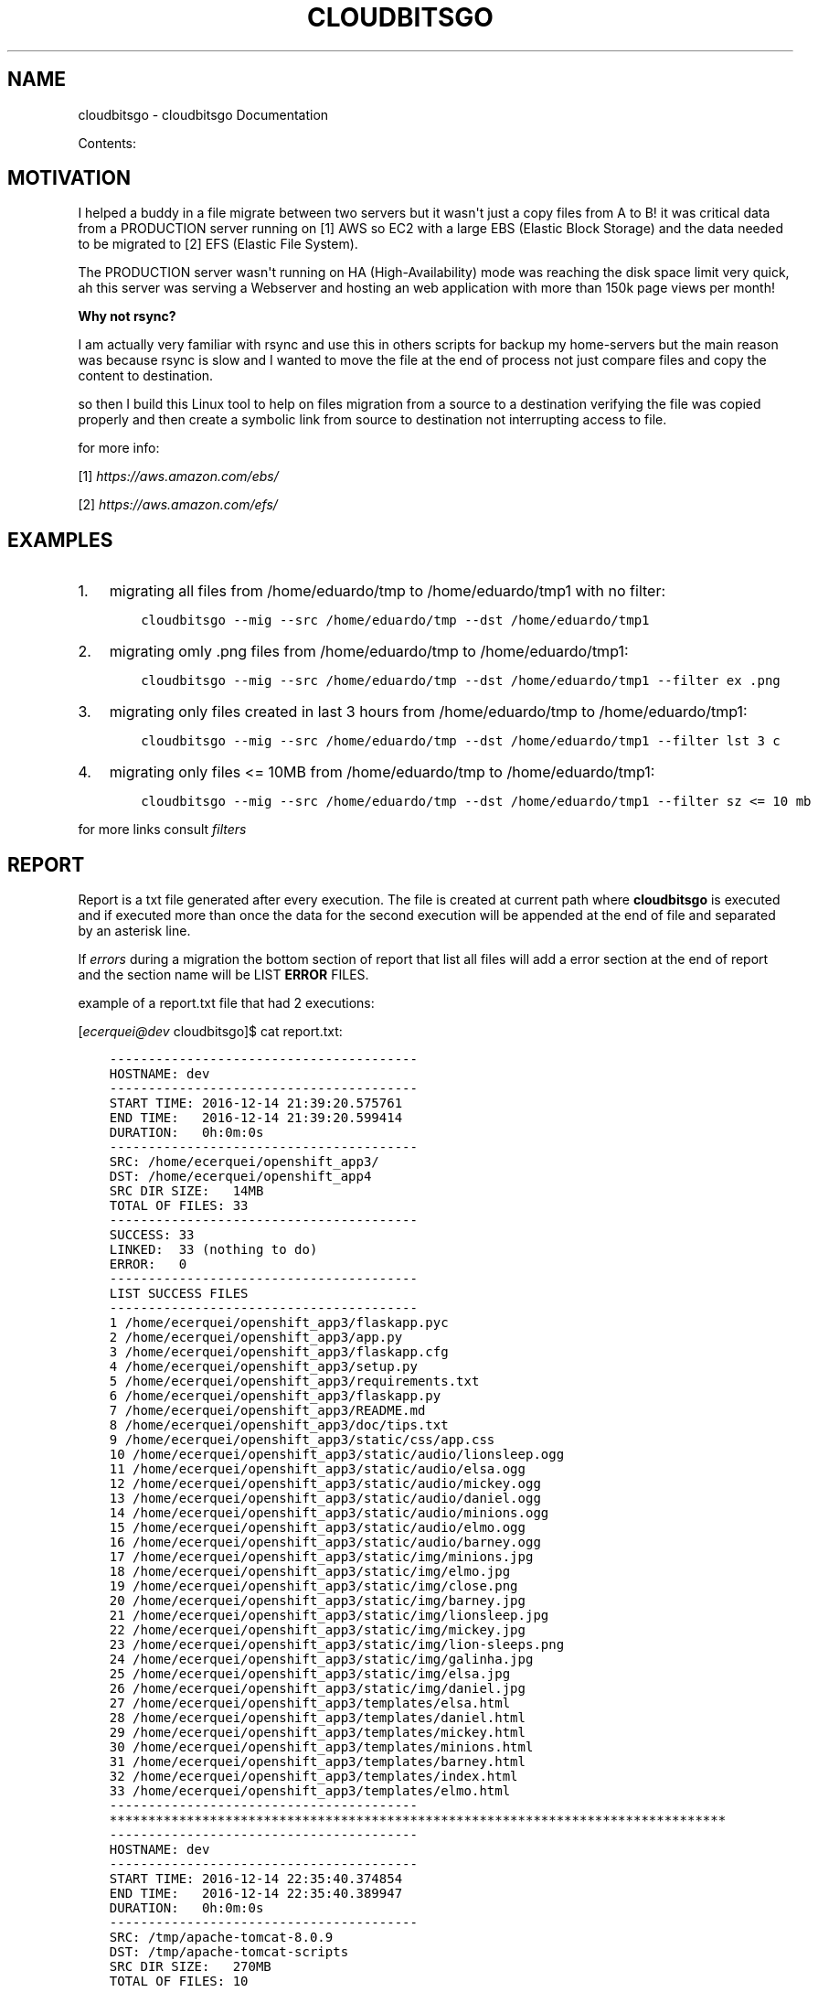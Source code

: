 .\" Man page generated from reStructuredText.
.
.TH "CLOUDBITSGO" "1" "Dec 14, 2016" "0.0.1" "cloudbitsgo"
.SH NAME
cloudbitsgo \- cloudbitsgo Documentation
.
.nr rst2man-indent-level 0
.
.de1 rstReportMargin
\\$1 \\n[an-margin]
level \\n[rst2man-indent-level]
level margin: \\n[rst2man-indent\\n[rst2man-indent-level]]
-
\\n[rst2man-indent0]
\\n[rst2man-indent1]
\\n[rst2man-indent2]
..
.de1 INDENT
.\" .rstReportMargin pre:
. RS \\$1
. nr rst2man-indent\\n[rst2man-indent-level] \\n[an-margin]
. nr rst2man-indent-level +1
.\" .rstReportMargin post:
..
.de UNINDENT
. RE
.\" indent \\n[an-margin]
.\" old: \\n[rst2man-indent\\n[rst2man-indent-level]]
.nr rst2man-indent-level -1
.\" new: \\n[rst2man-indent\\n[rst2man-indent-level]]
.in \\n[rst2man-indent\\n[rst2man-indent-level]]u
..
.sp
Contents:
.SH MOTIVATION
.sp
I helped a buddy in a file migrate between two servers but it wasn\(aqt just a copy files from A to B! it was critical data from a PRODUCTION server running on [1] AWS so EC2 with a
large EBS (Elastic Block Storage) and the data needed to be migrated to [2] EFS (Elastic File System).
.sp
The PRODUCTION server wasn\(aqt running on HA (High\-Availability) mode was reaching the disk space limit very quick, ah this server was serving a Webserver and hosting an web
application with more than 150k page views per month!
.sp
\fBWhy not rsync?\fP
.sp
I am actually very familiar with rsync and use this in others scripts for backup my home\-servers but the main reason was because rsync is slow and I wanted to move the file
at the end of process not just compare files and copy the content to destination.
.sp
so then I build this Linux tool to help on files migration from a source to a destination verifying the file was copied properly and then create a symbolic link from source
to destination not interrupting access to file.
.sp
for more info:
.sp
[1] \fI\%https://aws.amazon.com/ebs/\fP
.sp
[2] \fI\%https://aws.amazon.com/efs/\fP
.SH EXAMPLES
.INDENT 0.0
.IP 1. 3
migrating all files from /home/eduardo/tmp to /home/eduardo/tmp1 with no filter:
.INDENT 3.0
.INDENT 3.5
.sp
.nf
.ft C
cloudbitsgo \-\-mig \-\-src /home/eduardo/tmp \-\-dst /home/eduardo/tmp1
.ft P
.fi
.UNINDENT
.UNINDENT
.IP 2. 3
migrating omly .png files from /home/eduardo/tmp to /home/eduardo/tmp1:
.INDENT 3.0
.INDENT 3.5
.sp
.nf
.ft C
cloudbitsgo \-\-mig \-\-src /home/eduardo/tmp \-\-dst /home/eduardo/tmp1 \-\-filter ex .png
.ft P
.fi
.UNINDENT
.UNINDENT
.IP 3. 3
migrating only files created in last 3 hours from /home/eduardo/tmp to /home/eduardo/tmp1:
.INDENT 3.0
.INDENT 3.5
.sp
.nf
.ft C
cloudbitsgo \-\-mig \-\-src /home/eduardo/tmp \-\-dst /home/eduardo/tmp1 \-\-filter lst 3 c
.ft P
.fi
.UNINDENT
.UNINDENT
.IP 4. 3
migrating only files <= 10MB from /home/eduardo/tmp to /home/eduardo/tmp1:
.INDENT 3.0
.INDENT 3.5
.sp
.nf
.ft C
cloudbitsgo \-\-mig \-\-src /home/eduardo/tmp \-\-dst /home/eduardo/tmp1 \-\-filter sz <= 10 mb
.ft P
.fi
.UNINDENT
.UNINDENT
.UNINDENT
.sp
for more links consult \fI\%filters\fP
.SH REPORT
.sp
Report is a txt file generated after every execution. The file is created at current path where
\fBcloudbitsgo\fP is executed and if executed more than once the data for the second execution will be appended at
the end of file and separated by an asterisk line.
.sp
If \fIerrors\fP during a migration the bottom section of report that list all files will add a error section at the end of report and the section name will be
LIST \fBERROR\fP FILES.
.sp
example of a report.txt file that had 2 executions:
.sp
[\fI\%ecerquei@dev\fP cloudbitsgo]$ cat report.txt:
.INDENT 0.0
.INDENT 3.5
.sp
.nf
.ft C
\-\-\-\-\-\-\-\-\-\-\-\-\-\-\-\-\-\-\-\-\-\-\-\-\-\-\-\-\-\-\-\-\-\-\-\-\-\-\-\-
HOSTNAME: dev
\-\-\-\-\-\-\-\-\-\-\-\-\-\-\-\-\-\-\-\-\-\-\-\-\-\-\-\-\-\-\-\-\-\-\-\-\-\-\-\-
START TIME: 2016\-12\-14 21:39:20.575761
END TIME:   2016\-12\-14 21:39:20.599414
DURATION:   0h:0m:0s
\-\-\-\-\-\-\-\-\-\-\-\-\-\-\-\-\-\-\-\-\-\-\-\-\-\-\-\-\-\-\-\-\-\-\-\-\-\-\-\-
SRC: /home/ecerquei/openshift_app3/
DST: /home/ecerquei/openshift_app4
SRC DIR SIZE:   14MB
TOTAL OF FILES: 33
\-\-\-\-\-\-\-\-\-\-\-\-\-\-\-\-\-\-\-\-\-\-\-\-\-\-\-\-\-\-\-\-\-\-\-\-\-\-\-\-
SUCCESS: 33
LINKED:  33 (nothing to do)
ERROR:   0
\-\-\-\-\-\-\-\-\-\-\-\-\-\-\-\-\-\-\-\-\-\-\-\-\-\-\-\-\-\-\-\-\-\-\-\-\-\-\-\-
LIST SUCCESS FILES
\-\-\-\-\-\-\-\-\-\-\-\-\-\-\-\-\-\-\-\-\-\-\-\-\-\-\-\-\-\-\-\-\-\-\-\-\-\-\-\-
1 /home/ecerquei/openshift_app3/flaskapp.pyc
2 /home/ecerquei/openshift_app3/app.py
3 /home/ecerquei/openshift_app3/flaskapp.cfg
4 /home/ecerquei/openshift_app3/setup.py
5 /home/ecerquei/openshift_app3/requirements.txt
6 /home/ecerquei/openshift_app3/flaskapp.py
7 /home/ecerquei/openshift_app3/README.md
8 /home/ecerquei/openshift_app3/doc/tips.txt
9 /home/ecerquei/openshift_app3/static/css/app.css
10 /home/ecerquei/openshift_app3/static/audio/lionsleep.ogg
11 /home/ecerquei/openshift_app3/static/audio/elsa.ogg
12 /home/ecerquei/openshift_app3/static/audio/mickey.ogg
13 /home/ecerquei/openshift_app3/static/audio/daniel.ogg
14 /home/ecerquei/openshift_app3/static/audio/minions.ogg
15 /home/ecerquei/openshift_app3/static/audio/elmo.ogg
16 /home/ecerquei/openshift_app3/static/audio/barney.ogg
17 /home/ecerquei/openshift_app3/static/img/minions.jpg
18 /home/ecerquei/openshift_app3/static/img/elmo.jpg
19 /home/ecerquei/openshift_app3/static/img/close.png
20 /home/ecerquei/openshift_app3/static/img/barney.jpg
21 /home/ecerquei/openshift_app3/static/img/lionsleep.jpg
22 /home/ecerquei/openshift_app3/static/img/mickey.jpg
23 /home/ecerquei/openshift_app3/static/img/lion\-sleeps.png
24 /home/ecerquei/openshift_app3/static/img/galinha.jpg
25 /home/ecerquei/openshift_app3/static/img/elsa.jpg
26 /home/ecerquei/openshift_app3/static/img/daniel.jpg
27 /home/ecerquei/openshift_app3/templates/elsa.html
28 /home/ecerquei/openshift_app3/templates/daniel.html
29 /home/ecerquei/openshift_app3/templates/mickey.html
30 /home/ecerquei/openshift_app3/templates/minions.html
31 /home/ecerquei/openshift_app3/templates/barney.html
32 /home/ecerquei/openshift_app3/templates/index.html
33 /home/ecerquei/openshift_app3/templates/elmo.html
\-\-\-\-\-\-\-\-\-\-\-\-\-\-\-\-\-\-\-\-\-\-\-\-\-\-\-\-\-\-\-\-\-\-\-\-\-\-\-\-
********************************************************************************
\-\-\-\-\-\-\-\-\-\-\-\-\-\-\-\-\-\-\-\-\-\-\-\-\-\-\-\-\-\-\-\-\-\-\-\-\-\-\-\-
HOSTNAME: dev
\-\-\-\-\-\-\-\-\-\-\-\-\-\-\-\-\-\-\-\-\-\-\-\-\-\-\-\-\-\-\-\-\-\-\-\-\-\-\-\-
START TIME: 2016\-12\-14 22:35:40.374854
END TIME:   2016\-12\-14 22:35:40.389947
DURATION:   0h:0m:0s
\-\-\-\-\-\-\-\-\-\-\-\-\-\-\-\-\-\-\-\-\-\-\-\-\-\-\-\-\-\-\-\-\-\-\-\-\-\-\-\-
SRC: /tmp/apache\-tomcat\-8.0.9
DST: /tmp/apache\-tomcat\-scripts
SRC DIR SIZE:   270MB
TOTAL OF FILES: 10
\-\-\-\-\-\-\-\-\-\-\-\-\-\-\-\-\-\-\-\-\-\-\-\-\-\-\-\-\-\-\-\-\-\-\-\-\-\-\-\-
SUCCESS: 10
LINKED:  10 (nothing to do)
ERROR:   0
\-\-\-\-\-\-\-\-\-\-\-\-\-\-\-\-\-\-\-\-\-\-\-\-\-\-\-\-\-\-\-\-\-\-\-\-\-\-\-\-
LIST SUCCESS FILES
\-\-\-\-\-\-\-\-\-\-\-\-\-\-\-\-\-\-\-\-\-\-\-\-\-\-\-\-\-\-\-\-\-\-\-\-\-\-\-\-
1 /tmp/apache\-tomcat\-8.0.9/webapps/jenkins/scripts/yui/cutdown.sh
2 /tmp/apache\-tomcat\-8.0.9/bin/version.sh
3 /tmp/apache\-tomcat\-8.0.9/bin/tool\-wrapper.sh
4 /tmp/apache\-tomcat\-8.0.9/bin/startup.sh
5 /tmp/apache\-tomcat\-8.0.9/bin/shutdown.sh
6 /tmp/apache\-tomcat\-8.0.9/bin/setclasspath.sh
7 /tmp/apache\-tomcat\-8.0.9/bin/digest.sh
8 /tmp/apache\-tomcat\-8.0.9/bin/daemon.sh
9 /tmp/apache\-tomcat\-8.0.9/bin/configtest.sh
10 /tmp/apache\-tomcat\-8.0.9/bin/catalina.sh
\-\-\-\-\-\-\-\-\-\-\-\-\-\-\-\-\-\-\-\-\-\-\-\-\-\-\-\-\-\-\-\-\-\-\-\-\-\-\-\-
********************************************************************************
.ft P
.fi
.UNINDENT
.UNINDENT
.SH INSTALL
.sp
\fBTested on Fedora 24 and AWS Linux version 7.0\fP
.sp
Fedora OS:
.sp
local build:
.INDENT 0.0
.INDENT 3.5
.sp
.nf
.ft C
make rpm
sudo dnf reinstall rpmbuild/RPMS/x86_64/cloudbitsgo\-0.0.1\-1.x86_64.rpm
.ft P
.fi
.UNINDENT
.UNINDENT
.sp
copr repo:
.INDENT 0.0
.INDENT 3.5
.sp
.nf
.ft C
sudo dnf install copr....
.ft P
.fi
.UNINDENT
.UNINDENT
.sp
AWS Linux OS:
.sp
copr repo:
.INDENT 0.0
.INDENT 3.5
.sp
.nf
.ft C
sudo yum install copr....
.ft P
.fi
.UNINDENT
.UNINDENT
.SH FILTER
.sp
Types of filter:
.INDENT 0.0
.IP \(bu 2
by extension
.UNINDENT
.sp
Accepts multiple formats separated by space.
.sp
usage:
.sp
all files from /home/eduardo/tmp and extension is .txt or .json or .jpg:
.INDENT 0.0
.INDENT 3.5
.sp
.nf
.ft C
cloudbitsgo \-\-mig \-\-src /home/eduardo/tmp \-\-dst /home/eduardo/tmp1 \-\-filter ex .txt .json .jpg
.ft P
.fi
.UNINDENT
.UNINDENT
.INDENT 0.0
.IP \(bu 2
by last X time ACU [ Accessed, Created, Updated ]
.UNINDENT
.sp
Filter files by Accessed, Created or Updated/Modified during a time. The time unit is HOUR
.sp
usage:
.sp
all files from /home/eduardo/tmp and created in last 1 hour:
.INDENT 0.0
.INDENT 3.5
.sp
.nf
.ft C
cloudbitsgo \-\-mig \-\-src /home/eduardo/tmp \-\-dst /home/eduardo/tmp1 \-\-filter lst 1 c
.ft P
.fi
.UNINDENT
.UNINDENT
.sp
all files from /home/eduardo/tmp and modified in last 5 hours:
.INDENT 0.0
.INDENT 3.5
.sp
.nf
.ft C
cloudbitsgo \-\-mig \-\-src /home/eduardo/tmp \-\-dst /home/eduardo/tmp1 \-\-filter lst 5 u
.ft P
.fi
.UNINDENT
.UNINDENT
.sp
all files from /home/eduardo/tmp and accessed in last 1 hour:
.INDENT 0.0
.INDENT 3.5
.sp
.nf
.ft C
cloudbitsgo \-\-mig \-\-src /home/eduardo/tmp \-\-dst /home/eduardo/tmp1 \-\-filter lst 1 a
.ft P
.fi
.UNINDENT
.UNINDENT
.INDENT 0.0
.IP \(bu 2
by size <>= X MB
.UNINDENT
.sp
Accepts arithmetic symbols to compare file size like: <,>,<=,>= and the unit can be MB or GB, lower case works too so mb, gb.
.sp
usage:
.sp
all files from /home/eduardo/tmp and size less or equal 1MB:
.INDENT 0.0
.INDENT 3.5
.sp
.nf
.ft C
cloudbitsgo \-\-mig \-\-src /home/eduardo/tmp \-\-dst /home/eduardo/tmp1 \-\-filter sz <= 1 mb
.ft P
.fi
.UNINDENT
.UNINDENT
.sp
all files from /home/eduardo/tmp and size less or equal 1GB:
.INDENT 0.0
.INDENT 3.5
.sp
.nf
.ft C
cloudbitsgo \-\-mig \-\-src /home/eduardo/tmp \-\-dst /home/eduardo/tmp1 \-\-filter sz <= 1 gb
.ft P
.fi
.UNINDENT
.UNINDENT
.SH SETUP DEVELOPMENT ENVIRONMENT
.SS Source Code
.INDENT 0.0
.INDENT 3.5
.sp
.nf
.ft C
$ git clone https://github.com/eduardocerqueira/cloudbitsgo.git
.ft P
.fi
.UNINDENT
.UNINDENT
.SS Installation
.SS Option 1: Start it on RPM
.sp
For development purposes, install following dependencies:
.INDENT 0.0
.IP \(bu 2
python = 2.7
.IP \(bu 2
python\-pip
.IP \(bu 2
Run the following
.INDENT 2.0
.INDENT 3.5
.sp
.nf
.ft C
$ cd cloudbitsgo
$ pip install \-r requirements/devel.txt
$ pip install \-r requirements/production.txt
.ft P
.fi
.UNINDENT
.UNINDENT
.UNINDENT
.SS Option 2: Start it on Docker
.sp
\fBin progress\fP
.INDENT 0.0
.IP \(bu 2
Install Docker: see the \fI\%official installation
guide\fP for details. Generally, it
might be enough to run install it with \fByum\fP and the run it.
.INDENT 2.0
.INDENT 3.5
.sp
.nf
.ft C
$ sudo yum install docker\-engine
$ sudo service docker start
.ft P
.fi
.UNINDENT
.UNINDENT
.IP \(bu 2
for OS with SELINUX capabilities remember to setenforce 0 before start your docker service
.IP \(bu 2
Use this command to build a new image
.INDENT 2.0
.INDENT 3.5
.sp
.nf
.ft C
$ sudo docker build \-t <YOUR_NAME>/cloudbitsgo <the directory your Dockerfile is located>
.ft P
.fi
.UNINDENT
.UNINDENT
.IP \(bu 2
Run the container
.INDENT 2.0
.INDENT 3.5
.sp
.nf
.ft C
$ docker run \-it \-d \-P <YOUR_NAME>/cloudbitsgo /bin/bash
$ cloudbitsgo \-\-help
.ft P
.fi
.UNINDENT
.UNINDENT
.UNINDENT
.SH BUILD
.SS From your local machine
.INDENT 0.0
.INDENT 3.5
.INDENT 0.0
.INDENT 3.5
.sp
.nf
.ft C
$ cd cloudbitsgo
$ make

Usage: make <target> where <target> is one of

clean     clean temp files from local workspace
doc       generate sphinx documentation and man pages
test      run unit tests locally
tarball   generate tarball of project
rpm       build source codes and generate rpm file
srpm      generate SRPM file
all       clean test doc rpm
flake8    check Python style based on flake8


$ make rpm
.ft P
.fi
.UNINDENT
.UNINDENT
.UNINDENT
.UNINDENT
.SS Copr
.INDENT 0.0
.INDENT 3.5
.sp
\fBNOTE:\fP
.INDENT 0.0
.INDENT 3.5
Before doing any release, make sure that you have account on both sites and also make sure that you could
access to your fedorapeople space [1] and have enough permissions [2] to build \fIcloudbitsgo\fP in \fICopr\fP\&.
.INDENT 0.0
.INDENT 3.5
.INDENT 0.0
.INDENT 3.5
$ make srpm
.UNINDENT
.UNINDENT
.INDENT 0.0
.IP 1. 3
copy rpmbuild/SRPMS/cloudbitsgo\-0.0.1\-1.src.rpm to cloudbitsgo/copr
.IP 2. 3
push cloudbitsgo/copr to github
.UNINDENT
.UNINDENT
.UNINDENT
.sp
\fIcopr\-cli\fP will be used, installed by \fIsudo yum/dnf install copr\-cli\fP and configure it. [3]
.UNINDENT
.UNINDENT
.UNINDENT
.UNINDENT
.sp
Request as \fIBuilder\fP for projects \fIcloudbitsgo\fP, wait until admin approves.
.sp
$ copr\-cli build cloudbitsgo \fI\%https://github.com/eduardocerqueira/cloudbitsgo/raw/master/copr/cloudbitsgo\-0.0.1\-1.src.rpm\fP
.sp
Go and grab a cup of tea or coffee, the release build will be come out soon
.INDENT 0.0
.INDENT 3.5
.sp
.nf
.ft C
# tag based builds: \(gahttps://copr.fedorainfracloud.org/coprs/eduardocerqueira/cloudbitsgo/builds/\(ga
.ft P
.fi
.UNINDENT
.UNINDENT
.IP [1] 5
\fI\%https://fedorahosted.org/copr/wiki/HowToEnableRepo\fP
.IP [2] 5
\fI\%http://fedoraproject.org/wiki/Infrastructure/fedorapeople.org#Accessing_Your_fedorapeople.org_Space\fP
.IP [3] 5
\fI\%https://fedorahosted.org/copr/wiki/UserDocs#CanIgiveaccesstomyrepotomyteammate\fP
.IP [4] 5
\fI\%https://copr.fedoraproject.org/api/\fP
.INDENT 0.0
.IP \(bu 2
genindex
.IP \(bu 2
search
.UNINDENT
.SH AUTHOR
cloudbitsgo Devel Team
.SH COPYRIGHT
2014-2015, cloudbitsgo Devel Team
.\" Generated by docutils manpage writer.
.
